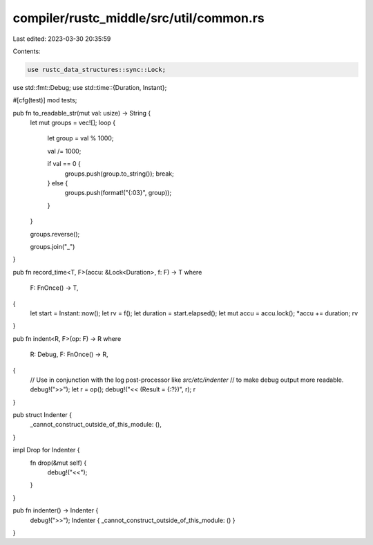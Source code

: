 compiler/rustc_middle/src/util/common.rs
========================================

Last edited: 2023-03-30 20:35:59

Contents:

.. code-block:: rs

    use rustc_data_structures::sync::Lock;

use std::fmt::Debug;
use std::time::{Duration, Instant};

#[cfg(test)]
mod tests;

pub fn to_readable_str(mut val: usize) -> String {
    let mut groups = vec![];
    loop {
        let group = val % 1000;

        val /= 1000;

        if val == 0 {
            groups.push(group.to_string());
            break;
        } else {
            groups.push(format!("{:03}", group));
        }
    }

    groups.reverse();

    groups.join("_")
}

pub fn record_time<T, F>(accu: &Lock<Duration>, f: F) -> T
where
    F: FnOnce() -> T,
{
    let start = Instant::now();
    let rv = f();
    let duration = start.elapsed();
    let mut accu = accu.lock();
    *accu += duration;
    rv
}

pub fn indent<R, F>(op: F) -> R
where
    R: Debug,
    F: FnOnce() -> R,
{
    // Use in conjunction with the log post-processor like `src/etc/indenter`
    // to make debug output more readable.
    debug!(">>");
    let r = op();
    debug!("<< (Result = {:?})", r);
    r
}

pub struct Indenter {
    _cannot_construct_outside_of_this_module: (),
}

impl Drop for Indenter {
    fn drop(&mut self) {
        debug!("<<");
    }
}

pub fn indenter() -> Indenter {
    debug!(">>");
    Indenter { _cannot_construct_outside_of_this_module: () }
}


